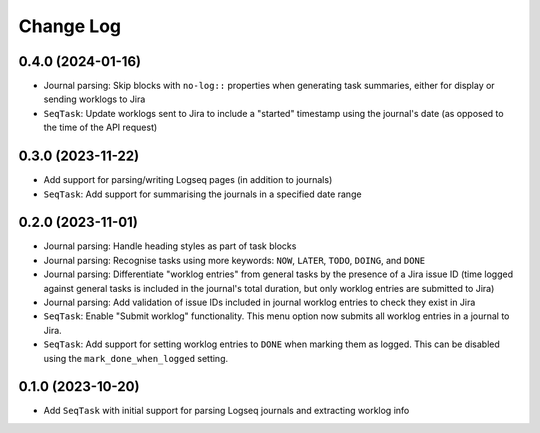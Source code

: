 Change Log
==========

0.4.0 (2024-01-16)
------------------

* Journal parsing: Skip blocks with ``no-log::`` properties when generating task summaries, either for display or sending worklogs to Jira
* ``SeqTask``: Update worklogs sent to Jira to include a "started" timestamp using the journal's date (as opposed to the time of the API request)


0.3.0 (2023-11-22)
------------------

* Add support for parsing/writing Logseq pages (in addition to journals)
* ``SeqTask``: Add support for summarising the journals in a specified date range

0.2.0 (2023-11-01)
------------------

* Journal parsing: Handle heading styles as part of task blocks
* Journal parsing: Recognise tasks using more keywords: ``NOW``, ``LATER``, ``TODO``, ``DOING``, and ``DONE``
* Journal parsing: Differentiate "worklog entries" from general tasks by the presence of a Jira issue ID (time logged against general tasks is included in the journal's total duration, but only worklog entries are submitted to Jira)
* Journal parsing: Add validation of issue IDs included in journal worklog entries to check they exist in Jira
* ``SeqTask``: Enable "Submit worklog" functionality. This menu option now submits all worklog entries in a journal to Jira.
* ``SeqTask``: Add support for setting worklog entries to ``DONE`` when marking them as logged. This can be disabled using the ``mark_done_when_logged`` setting.

0.1.0 (2023-10-20)
------------------

* Add ``SeqTask`` with initial support for parsing Logseq journals and extracting worklog info
